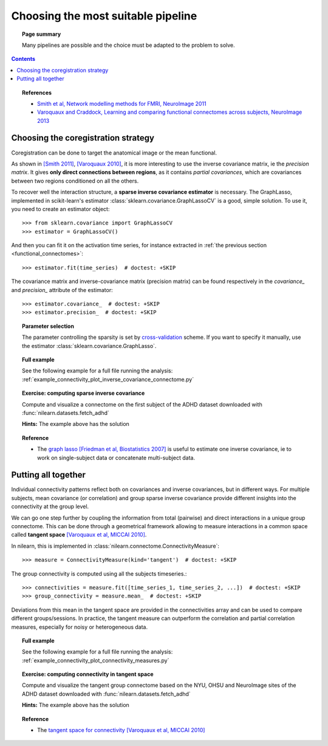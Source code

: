 .. _multiple_subjects:

============================================================================
Choosing the most suitable pipeline
============================================================================

.. topic:: **Page summary**

   Many pipelines are possible and the choice must be adapted to the problem to solve.

.. contents:: **Contents**
    :local:
    :depth: 1

.. topic:: **References**

   * `Smith et al, Network modelling methods for FMRI,
     NeuroImage 2011 <http://www.sciencedirect.com/science/article/pii/S1053811910011602>`_

   * `Varoquaux and Craddock, Learning and comparing functional
     connectomes across subjects, NeuroImage 2013
     <http://www.sciencedirect.com/science/article/pii/S1053811913003340>`_

Choosing the coregistration strategy
=====================================================

Coregistration can be done to target the anatomical image or the mean functional.

As shown in `[Smith 2011]
<http://www.sciencedirect.com/science/article/pii/S1053811910011602>`_,
`[Varoquaux 2010] <https://hal.inria.fr/inria-00512451>`_, it is more
interesting to use the inverse covariance matrix, ie the *precision
matrix*. It gives **only direct connections between regions**, as it
contains *partial covariances*, which are covariances between two regions
conditioned on all the others.


To recover well the interaction structure, a **sparse inverse covariance
estimator** is necessary. The GraphLasso, implemented in scikit-learn's
estimator :class:`sklearn.covariance.GraphLassoCV` is a good, simple
solution. To use it, you need to create an estimator object::

    >>> from sklearn.covariance import GraphLassoCV
    >>> estimator = GraphLassoCV()

And then you can fit it on the activation time series, for instance
extracted in :ref:`the previous section <functional_connectomes>`::

    >>> estimator.fit(time_series)  # doctest: +SKIP

The covariance matrix and inverse-covariance matrix (precision matrix)
can be found respectively in the `covariance_` and `precision_` attribute
of the estimator::

    >>> estimator.covariance_  # doctest: +SKIP
    >>> estimator.precision_  # doctest: +SKIP


.. |covariance| image:: ../auto_examples/connectivity/images/plot_inverse_covariance_connectome_001.png
    :target: ../auto_examples/connectivity/plot_inverse_covariance_connectome.html
    :scale: 40
.. |precision| image:: ../auto_examples/connectivity/images/plot_inverse_covariance_connectome_003.png
    :target: ../auto_examples/connectivity/plot_inverse_covariance_connectome.html
    :scale: 40

.. |covariance_graph| image:: ../auto_examples/connectivity/images/plot_inverse_covariance_connectome_002.png
    :target: ../auto_examples/connectivity/plot_inverse_covariance_connectome.html
    :scale: 55

.. |precision_graph| image:: ../auto_examples/connectivity/images/plot_inverse_covariance_connectome_004.png
    :target: ../auto_examples/connectivity/plot_inverse_covariance_connectome.html
    :scale: 55

.. centered:: |covariance| |precision|

.. centered:: |covariance_graph| |precision_graph|



.. topic:: **Parameter selection**

    The parameter controlling the sparsity is set by `cross-validation
    <http://scikit-learn.org/stable/modules/cross_validation.html>`_
    scheme. If you want to specify it manually, use the estimator
    :class:`sklearn.covariance.GraphLasso`.

.. topic:: **Full example**

    See the following example for a full file running the analysis:
    :ref:`example_connectivity_plot_inverse_covariance_connectome.py`

.. topic:: **Exercise: computing sparse inverse covariance**
   :class: green

   Compute and visualize a connectome on the first subject of the ADHD
   dataset downloaded with :func:`nilearn.datasets.fetch_adhd`

   **Hints:** The example above has the solution

.. topic:: **Reference**

 * The `graph lasso [Friedman et al, Biostatistics 2007] <http://biostatistics.oxfordjournals.org/content/9/3/432.short>`_ is useful to estimate one
   inverse covariance, ie to work on single-subject data or concatenate
   multi-subject data.


Putting all together
====================

Individual connectivity patterns reflect both on covariances and inverse covariances, but in different ways. For multiple subjects, mean covariance (or correlation) and group sparse inverse covariance provide different insights into the connectivity at the group level.

We can go one step further by coupling the information from total (pairwise) and direct interactions in a unique group connectome. This can be done through a geometrical framework allowing to measure interactions in a common space called **tangent space** `[Varoquaux et al, MICCAI 2010] <https://hal.inria.fr/inria-00512417/>`_.

In nilearn, this is implemented in
:class:`nilearn.connectome.ConnectivityMeasure`::

    >>> measure = ConnectivityMeasure(kind='tangent')  # doctest: +SKIP

The group connectivity is computed using all the subjects timeseries.::

    >>> connectivities = measure.fit([time_series_1, time_series_2, ...])  # doctest: +SKIP
    >>> group_connectivity = measure.mean_  # doctest: +SKIP

Deviations from this mean in the tangent space are provided in the connectivities array and can be used to compare different groups/sessions. In practice, the tangent measure can outperform the correlation and partial correlation measures, especially for noisy or heterogeneous data.


.. topic:: **Full example**

    See the following example for a full file running the analysis:
    :ref:`example_connectivity_plot_connectivity_measures.py`

.. topic:: **Exercise: computing connectivity in tangent space**
   :class: green

   Compute and visualize the tangent group connectome based on the NYU, OHSU and NeuroImage sites of the ADHD
   dataset downloaded with :func:`nilearn.datasets.fetch_adhd`

   **Hints:** The example above has the solution

.. topic:: **Reference**

 * The `tangent space for connectivity [Varoquaux et al, MICCAI 2010] <http://link.springer.com/chapter/10.1007%2F978-3-642-15705-9_25>`_


